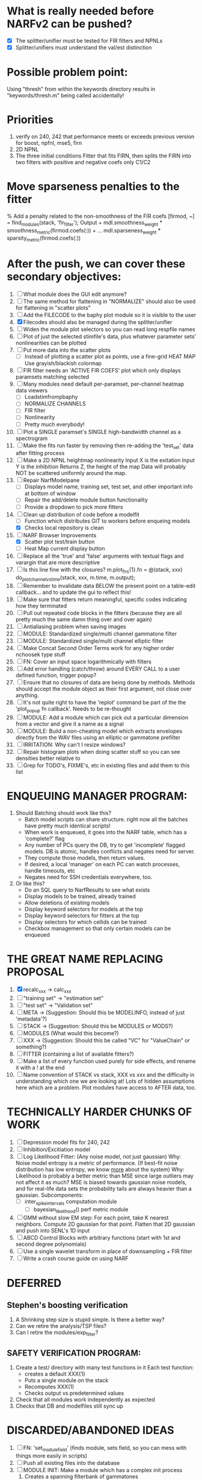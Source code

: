 * What is really needed before NARFv2 can be pushed? 
  - [X] The splitter/unifier must be tested for FIR filters and NPNLs   
  - [X] Splitter/unifiers must understand the val/est distinction

* Possible problem point:
  Using "thresh" from within the keywords directory results in "keywords/thresh.m" being called accidentally!

* Priorities
  1. verify on 240, 242 that performance meets or exceeds previous version for boost, npfnl, mse5, firn
  2. 2D NPNL
  3. The three initial conditions
     Fitter that fits FIRN, then splits the FIRN into two filters with positive and negative coefs only
     C1/C2

* Move sparseness penalties to the fitter  
  % Add a penalty related to the non-smoothness of the FIR coefs
  [firmod, ~] = find_modules(stack, 'fir_filter');
  Output +  mdl.smoothness_weight * smoothness_metric(firmod.coefs(:)) + ...
  mdl.sparseness_weight * sparsity_metric(firmod.coefs(:))

* After the push, we can cover these secondary objectives:
  1. [ ] What module does the GUI edit anymore?
  1. [ ] The same method for flattening in "NORMALIZE" should also be used for flattening in "scatter plots"
  2. [ ] Add the FILECODE to the baphy plot module so it is visible to the user
  3. [X] Filecodes should also be managed during the splitter/unifier
  4. [ ] Widen the module plot selectors so you can read long respfile names
  5. [ ] Plot of just the selected stimfile's data, plus whatever parameter sets' nonlinearities can be plotted
  6. [ ] Put more data into the scatter plots
	 - [ ] Instead of plotting a scatter plot as points, use a fine-grid HEAT MAP
	       Use grayish/blackish colormap
  7. [ ] FIR filter needs an 'ACTIVE FIR COEFS' plot which only displays paramsets matching selected
  8. [ ] Many modules need default per-paramset, per-channel heatmap data viewers
	 - [ ] Loadstimfrompbaphy
	 - [ ] NORMALIZE CHANNELS
	 - [ ] FIR filter
	 - [ ] Nonlinearity
	 - [ ] Pretty much everybody!
  9. [ ] Plot a SINGLE paramset's SINGLE high-bandwidth channel as a spectrogram 
  10. [ ] Make the fits run faster by removing then re-adding the 'test_set' data after fitting process
  11. [ ] Make a 2D NPNL heightmap nonlinearity
	  Input X is the exitation
	  Input Y is the inhibition
	  Returns Z, the height of the map
	  Data will probably NOT be scattered uniformly around the map.
  12. [ ] Repair NarfModelpane
          - [ ] Displays model name, training set, test set, and other important info at bottom of window
          - [ ] Repair the add/delete module button functionality
          - [ ] Provide a dropdown to pick more fitters
  13. [-] Clean up distribution of code before a modelfit
	  - [ ] Function which distributes GIT to workers before enqueing models
	  - [X] Checks local repository is clean
  14. [-] NARF Browser Improvements
          - [X] Scatter plot test/train button
          - [ ] Heat Map current display button	
  15. [ ] Replace all the 'true' and 'false' arguments with textual flags and varargin that are more descriptive
  16. [ ] Is this line fine with the closures? m.plot_fns{1}.fn = @(stack, xxx) do_plot_channel_vs_time(stack, xxx, m.time, m.output);
  17. [ ] Remember to invalidate data BELOW the present point on a table-edit callback... and to update the gui to reflect this!
  18. [ ] Make sure that fitters return meaningful, specific codes indicating how they terminated
  19. [ ] Pull out repeated code blocks in the fitters (because they are all pretty much the same damn thing over and over again)
  20. [ ] Antialiasing problem when saving images
  21. [ ] MODULE: Standardized single/multi channel gammatone filter
  22. [ ] MODULE: Standardized single/multi channel elliptic filter 
  23. [ ] Make Concat Second Order Terms work for any higher order nchoosek type stuff
  24. [ ] FN: Cover an input space logarithmically with filters
  25. [ ] Add error handling (catch/throw) around EVERY CALL to a user defined function, trigger popup?
  26. [ ] Ensure that no closures of data are being done by methods. Methods should accept the module object as their first argument, not close over anything.
  27. [ ] It's not quite right to have the 'replot' command be part of the the 'plot_popup fn callback'. Needs to be re-thought
  28. [ ] MODULE: Add a module which can pick out a particular dimension from a vector and give it a name as a signal
  29. [ ] MODULE: Build a non-cheating model which extracts envelopes directly from the WAV files using an elliptic or gammatone prefilter
  30. [ ] IRRITATION: Why can't I resize windows?
  31. [ ] Repair histogram plots when doing scatter stuff so you can see densities better relative to 
  32. [ ] Grep for TODO's, FIXME's, etc in existing files and add them to this list

* ENQUEUING MANAGER PROGRAM:
  1. Should Batching should work like this?
     + Batch model scripts can share structure. right now all the batches have pretty much identical scripts!
     + When work is enqueued, it goes into the NARF table, which has a 'complete?' flag
     + Any number of PCs query the DB, try to get 'incomplete' flagged models. DB is atomic, handles conflicts and negates need for server.
     + They compute those models, then return values.
     + If desired, a local 'manager' on each PC can watch processes, handle timeouts, etc
     + Negates need for SSH credentials everywhere, too.
  2. Or like this?
     + Do an SQL query to NarfResults to see what exists
     + Display models to be trained, already trained
     + Allow deletions of existing models
     + Display keyword selectors for models at the top
     + Display keyword selectors for fitters at the top
     + Display selectors for which cellids can be trained
     + Checkbox management so that only certain models can be enqueued

* THE GREAT NAME REPLACING PROPOSAL
  1. [X] recalc_xxx -> calc_xxx
  2. [ ] "training set" -> "estimation set"
  3. [ ] "test set" -> "Validation set"
  4. [ ] META -> (Suggestion: Should this be MODELINFO, instead of just 'metadata'?)
  5. [ ] STACK ->  (Suggestion: Should this be MODULES or MODS?)
  6. [ ] MODULES (What would this become?)
  7. [ ] XXX -> (Suggestion: Should this be called "VC" for "ValueChain" or something?)
  8. [ ] FITTER (containing a list of available fitters?)
  9. [ ] Make a list of every function used purely for side effects, and rename it with a ! at the end
  10. [ ] Name convention of STACK vs stack, XXX vs xxx and the difficulty in understanding which one we are looking at! 
	  Lots of hidden assumptions here which are a problem. Plot modules have access to AFTER data, too.

* TECHNICALLY HARDER CHUNKS OF WORK
  1. [ ] Depression model fits for 240, 242
  2. [ ] Inhibition/Excitiation model
  3. [ ] Log Likelihood Fitter: (Any noise model, not just gaussian)
	 Why: Noise model entropy is a metric of performance. (If best-fit noise distribution has low entropy, we know _more_ about the system) 
	 Why: Likelihood is probably a better metric than MSE since large outliers may not affect it as much?
	 MSE is biased towards gaussian noise models, and for real-life data sets the probability tails are always heavier than a gaussian.
	 Subcomponents:
	 - [ ] inter_spike_intervals computation module
         - [ ] bayesian_likelihood() perf metric module
  4. [ ] GMM without slow EM step:
	 For each point, take K nearest neighbors. 
	 Compute 2D gaussian for that point. 
	 Flatten that 2D gaussian and push into SENL's 1D input
  5. [ ] ABCD Control Blocks with arbitrary functions (start with 1st and second degree polynomials)
  6. [ ] Use a single wavelet transform in place of downsampling + FIR filter
  7. [ ] Write a crash course guide on using NARF

* DEFERRED
** Stephen's boosting verification
  1. A Shrinking step size is stupid simple. Is there a better way?
  2. Can we retire the analysis/TSP files?
  3. Can I retire the modules/exp_filter? 

** SAFETY VERIFICATION PROGRAM:
  1. Create a test/ directory with many test functions in it
     Each test function:
     - creates a default XXX{1}
     - Puts a single module on the stack
     - Recomputes XXX(1)
     - Checks output vs predetermined values
  2. Check that all modules work independently as expected
  3. Checks that DB and modelfiles still sync up

* DISCARDED/ABANDONED IDEAS
  1. [ ] FN: 'set_module_field' (finds module, sets field, so you can mess with things more easily in scripts)
  2. [ ] Push all existing files into the database
  3. [ ] MODULE INIT: Make a module which has a complex init process
	 1) Creates a spanning filterbank of gammatones
	 2) Trains the FIR filter on that spanning filterbank
	 3) Picks the top N (Usually 1, 2 or 3) filters based on their power
	 4) Crops all other filters
  4. [ ] FIX POTENTIAL SOURCE OF BUGS: Not all files have a META.batch property (for 240 and 242)
  5. [ ] A histogram heat map of model performance for each cell so you can see distribution of model performance (not needed now that I have cumulative dist plotter)
  6. [ ] If empty test set is given for a cellid, what should we do? Hold 1 out cross validation? 
  7. [ ] Fix EM conditioning error and get gmm4 started again (Not sure how to fix!)
  8. [ ] Address question: Does variation in neural fuction in A1 follow a continuum, or are there visible clusters?
  9. [ ] A 2D sparse bayes approach. Make a 2D matrix with constant shape (elliptical, based on local deviation of N nearest points) to make representative gaussians, then flatten to 1D to make basis vectors fed through SB.
  10. [ ] CLEAN: Compare_models needs to sort based on training score if test_score doesn't exist.
  11. [ ] FITTER: Regularized boosting fitter
  12. [ ] FITTER: Automatic Relevancy Determination (ARD) + Automatic Smoothness Determination (ASD)
  13. [ ] FITTER: A stronger shrinkage fitter (Shrink by as much as you want).
  14. [ ] FITTER: Three-step fitter (First FIR, then NL, then both together).
  15. [ ] FITTER: Multi-step sparseness fitters (Fit, sparseify, fit, sparsify, etc). Waste of time
  16. [ ] MODULE: Make a faster IIR filter with asymmetric response properties 
  17. [ ] Make logging work for the GUI by including the log space in narf_modelpane?
  18. [ ] IRRITATION: Why doesn't 'nonlinearity' module default to a sigmoid with reasonable parameters?
  19. [ ] IRRITATION: Why isn't there progress in the GUI when fitting?
  20. [ ] IRRITATION: Why isn't there an 'undo' function?
  21. [ ] IRRITATION: Why can't I edit a module type in the middle of the stack via the GUI?
  22. [ ] Right now, you can only instantiate a single GUI at a time. Could this be avoided and the design made more general?	  
	  To do this, instead of a _global_ STACK and XXX, they would be closed-over by the GUI object.
	  Then, there would need to be a 'update-gui' function which can use those closed over variables.
	  That fn could be called whenever you want to programmatically update it. 	  	  	 
  23. [ ] Make gui plot functions response have two dropdowns to pick out colorbar thresholds for easier visualization?
  24. [ ] Make it so baphy can be run _twice_, so that raw_stim_fs can be two different values (load envelope and wav data simultaneously)
  25. [ ] MODULE: Add a filter that processess phase information from a stimulus, not just the magnitude
  26. [ ] Write a function which swaps out the STACK into the BACKGROUND so you can 'hold' a model as a reference and play around with other settings, and see the results graphically by switching back and forth.
  27. [ ] Try adding informative color to histograms and scatter plots
  28. [ ] Try improving contrast of various intensity plots
  29. [ ] Put a Button on the performance metric that launches an external figure if more plot space is needed.
  30. [ ] Add a GUI button to load_stim_from_baphy to play the stimulus as a sound
  31. [ ] FITTER: Crop N% out fitter:
	    1) quickfits FIR
	    2) then quickfits NL
	    3) measures distance from NL line, marks the N worst points
	    4) Looks them up by original indexes (before the sort and row averaging)
	    5) Inverts nonlinearity numerically to find input
	    6) Deconvolves FIR to find the spike that was bad
	    7) Deletes that bad spike from the data
	    8) Starts again with a shrinkage fitter that fits both together
  32. [ ] Expressing NL smoothness regularizer as a matrix
	    A Tikhonov matrix for regression: 
	    diagonals are variance of each coef.
	    2nd diagonals would add some correlation from one FIR coef to the next (smoothness?).
  33. [ ] Sparsity check:
	   For each model,
              for 1:num coefs
               Prune the least important coef
		plot performance
              Make a plot of the #coefs vs performance
  34. [ ] A check of NL homoskedasticity (How much is the variance changing along the abscissa)	     
  35. [ ] FITTER: SWARM. Hybrid fit routine which takes the top N% of models, scales all FIR powers to be the same, then shrinks them.
  36. [ ] Get a histogram of the error of the NL. (Is it Gaussian or something else?)
  37. [ ] Have a display of the Pareto front (Dominating models with better r^2 or whatever)
  38. [ ] FN: Searches for unattached model and image files and deletes them
  39. [ ] Models need associated 'summarize' methods in META
	  Why: Need to extract comparable info despite STACK positional differences in model structure.
	  Why: Need a general interface to plot model summaries for wildly different models
	  Difficulty: Auto-generated models will need some intelligence as to how to generate summarize methods for themselves
  40. [ ] DB Bug Catcher which verifies that every model file in /auto/data/code is in the DB, and correct
	  Why: Somebody could easily put the DB and filesystem out of sync.
	  Why: image files could get deleted
	  Why: DB table could get corrupted
	  Why: Also, we need to periodically re-run the analysis/batch_240.m type scripts to make sure they are all generated and current
  41. [ ] Put a line in fit_single_model that pulls the latest GIT code before fitting?
  42. Fit combo: revcorr->boost (what we do now)
  43. Fit combo: revcorr->boost->sparsify->boost   (Force sparsity and re-boost)
  44. Fit combo: prior->boost
  45. Fit combo: revcorr->boost_with_increasing_sparsity_penalty
  46. Fit combo: revcorr->boost_with_decreasing_sparsity_penalty
  47. Fit combo: zero->boost 
  48. Fit combo: Fit at 100hz, then use that to init a fit at 200Hz, then again at 400Hz.
  49. Replace my nargin checks with "if ~exist('BLAH','var'),"
  50. sf=sf{1}; should be eliminated IN EVERY SINGLE FILE! 

** Crazyboost
   How's this for a fitter?
   Boosting works well, and tries every possible step before taking a new one.
   That's good and deterministic, but maybe we could speed things up by randomly sorting the steps (so as not to be biased towards early values)
   Then just take a step _any_ time it improves the score
   It would take many more steps each iteration.
   No guarantee it would converge, but maybe we could do it a few times.
   
